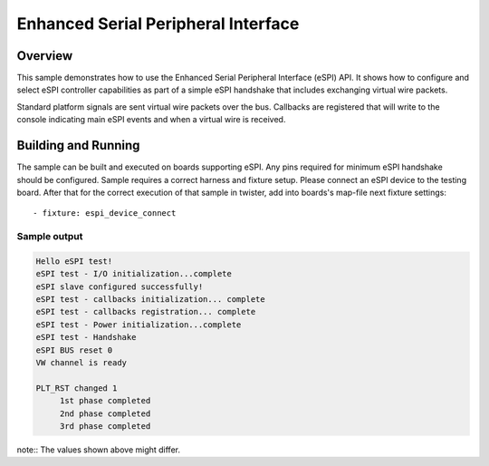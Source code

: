 .. _espi-sample:

Enhanced Serial Peripheral Interface
####################################

Overview
********

This sample demonstrates how to use the Enhanced Serial Peripheral Interface
(eSPI) API.
It shows how to configure and select eSPI controller capabilities as part of
a simple eSPI handshake that includes exchanging virtual wire packets.

Standard platform signals are sent virtual wire packets over the bus.
Callbacks are registered that will write to the console indicating main
eSPI events and when a virtual wire is received.

Building and Running
********************

The sample can be built and executed on boards supporting eSPI.
Any pins required for minimum eSPI handshake should be configured.
Sample requires a correct harness and fixture setup.
Please connect an eSPI device to the testing board.
After that for the correct execution of that sample in twister, add into
boards's map-file next fixture settings::

      - fixture: espi_device_connect

Sample output
=============

.. code-block:: console

   Hello eSPI test!
   eSPI test - I/O initialization...complete
   eSPI slave configured successfully!
   eSPI test - callbacks initialization... complete
   eSPI test - callbacks registration... complete
   eSPI test - Power initialization...complete
   eSPI test - Handshake
   eSPI BUS reset 0
   VW channel is ready

   PLT_RST changed 1
        1st phase completed
        2nd phase completed
        3rd phase completed

note:: The values shown above might differ.
